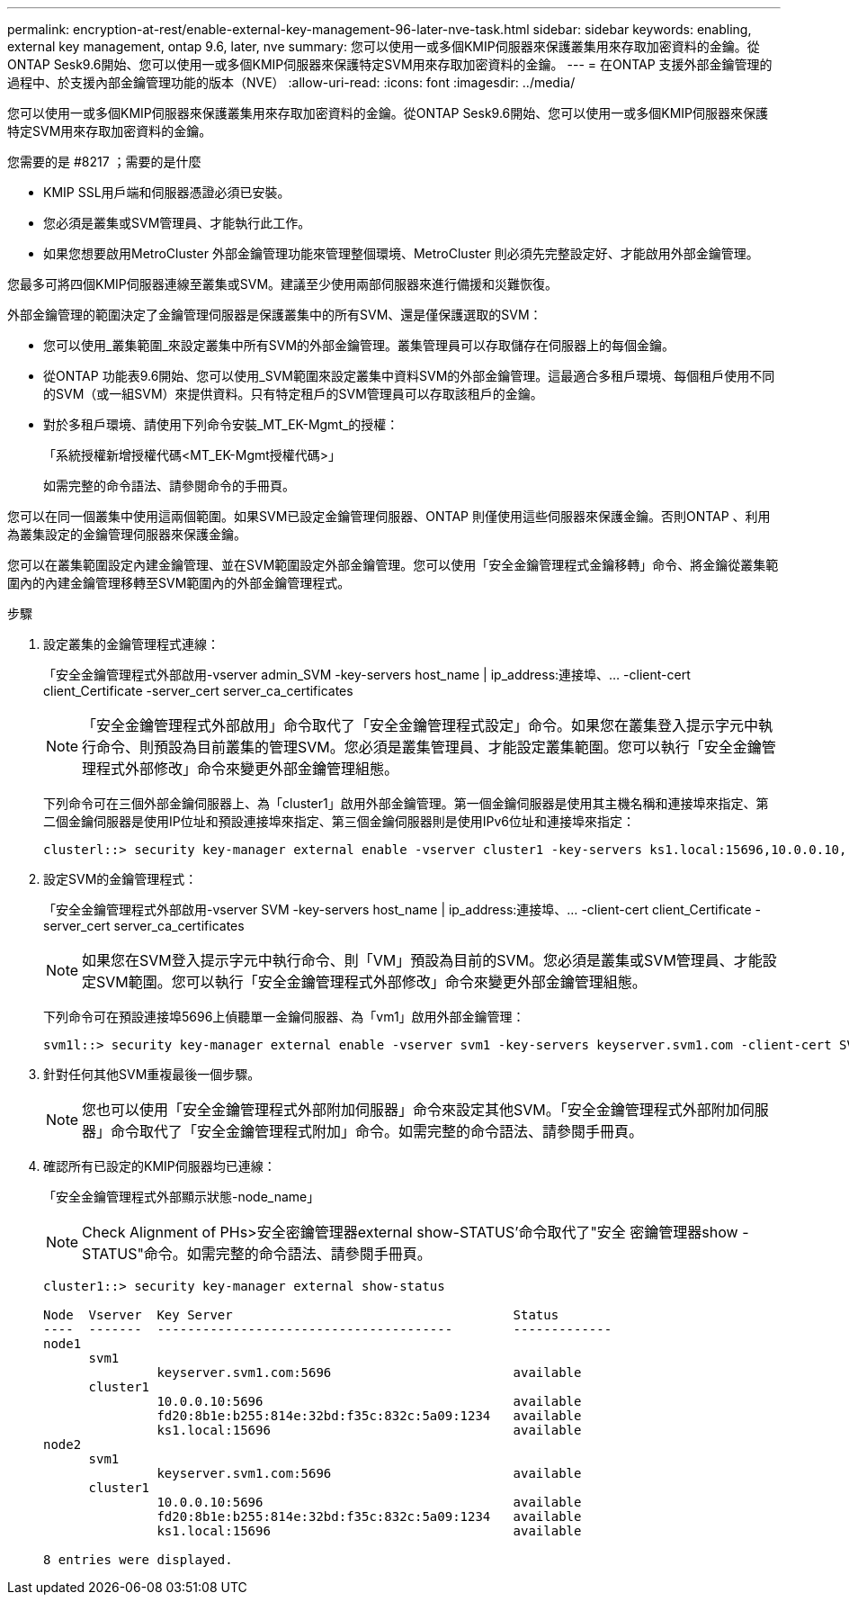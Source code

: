 ---
permalink: encryption-at-rest/enable-external-key-management-96-later-nve-task.html 
sidebar: sidebar 
keywords: enabling, external key management, ontap 9.6, later, nve 
summary: 您可以使用一或多個KMIP伺服器來保護叢集用來存取加密資料的金鑰。從ONTAP Sesk9.6開始、您可以使用一或多個KMIP伺服器來保護特定SVM用來存取加密資料的金鑰。 
---
= 在ONTAP 支援外部金鑰管理的過程中、於支援內部金鑰管理功能的版本（NVE）
:allow-uri-read: 
:icons: font
:imagesdir: ../media/


[role="lead"]
您可以使用一或多個KMIP伺服器來保護叢集用來存取加密資料的金鑰。從ONTAP Sesk9.6開始、您可以使用一或多個KMIP伺服器來保護特定SVM用來存取加密資料的金鑰。

.您需要的是 #8217 ；需要的是什麼
* KMIP SSL用戶端和伺服器憑證必須已安裝。
* 您必須是叢集或SVM管理員、才能執行此工作。
* 如果您想要啟用MetroCluster 外部金鑰管理功能來管理整個環境、MetroCluster 則必須先完整設定好、才能啟用外部金鑰管理。


您最多可將四個KMIP伺服器連線至叢集或SVM。建議至少使用兩部伺服器來進行備援和災難恢復。

外部金鑰管理的範圍決定了金鑰管理伺服器是保護叢集中的所有SVM、還是僅保護選取的SVM：

* 您可以使用_叢集範圍_來設定叢集中所有SVM的外部金鑰管理。叢集管理員可以存取儲存在伺服器上的每個金鑰。
* 從ONTAP 功能表9.6開始、您可以使用_SVM範圍來設定叢集中資料SVM的外部金鑰管理。這最適合多租戶環境、每個租戶使用不同的SVM（或一組SVM）來提供資料。只有特定租戶的SVM管理員可以存取該租戶的金鑰。
* 對於多租戶環境、請使用下列命令安裝_MT_EK-Mgmt_的授權：
+
「系統授權新增授權代碼<MT_EK-Mgmt授權代碼>」

+
如需完整的命令語法、請參閱命令的手冊頁。



您可以在同一個叢集中使用這兩個範圍。如果SVM已設定金鑰管理伺服器、ONTAP 則僅使用這些伺服器來保護金鑰。否則ONTAP 、利用為叢集設定的金鑰管理伺服器來保護金鑰。

您可以在叢集範圍設定內建金鑰管理、並在SVM範圍設定外部金鑰管理。您可以使用「安全金鑰管理程式金鑰移轉」命令、將金鑰從叢集範圍內的內建金鑰管理移轉至SVM範圍內的外部金鑰管理程式。

.步驟
. 設定叢集的金鑰管理程式連線：
+
「安全金鑰管理程式外部啟用-vserver admin_SVM -key-servers host_name | ip_address:連接埠、... -client-cert client_Certificate -server_cert server_ca_certificates

+
[NOTE]
====
「安全金鑰管理程式外部啟用」命令取代了「安全金鑰管理程式設定」命令。如果您在叢集登入提示字元中執行命令、則預設為目前叢集的管理SVM。您必須是叢集管理員、才能設定叢集範圍。您可以執行「安全金鑰管理程式外部修改」命令來變更外部金鑰管理組態。

====
+
下列命令可在三個外部金鑰伺服器上、為「cluster1」啟用外部金鑰管理。第一個金鑰伺服器是使用其主機名稱和連接埠來指定、第二個金鑰伺服器是使用IP位址和預設連接埠來指定、第三個金鑰伺服器則是使用IPv6位址和連接埠來指定：

+
[listing]
----
clusterl::> security key-manager external enable -vserver cluster1 -key-servers ks1.local:15696,10.0.0.10,[fd20:8b1e:b255:814e:32bd:f35c:832c:5a09]:1234 -client-cert AdminVserverClientCert -server-ca-certs AdminVserverServerCaCert
----
. 設定SVM的金鑰管理程式：
+
「安全金鑰管理程式外部啟用-vserver SVM -key-servers host_name | ip_address:連接埠、... -client-cert client_Certificate -server_cert server_ca_certificates

+
[NOTE]
====
如果您在SVM登入提示字元中執行命令、則「VM」預設為目前的SVM。您必須是叢集或SVM管理員、才能設定SVM範圍。您可以執行「安全金鑰管理程式外部修改」命令來變更外部金鑰管理組態。

====
+
下列命令可在預設連接埠5696上偵聽單一金鑰伺服器、為「vm1」啟用外部金鑰管理：

+
[listing]
----
svm1l::> security key-manager external enable -vserver svm1 -key-servers keyserver.svm1.com -client-cert SVM1ClientCert -server-ca-certs SVM1ServerCaCert
----
. 針對任何其他SVM重複最後一個步驟。
+
[NOTE]
====
您也可以使用「安全金鑰管理程式外部附加伺服器」命令來設定其他SVM。「安全金鑰管理程式外部附加伺服器」命令取代了「安全金鑰管理程式附加」命令。如需完整的命令語法、請參閱手冊頁。

====
. 確認所有已設定的KMIP伺服器均已連線：
+
「安全金鑰管理程式外部顯示狀態-node_name」

+
[NOTE]
====
Check Alignment of PHs>安全密鑰管理器external show-STATUS'命令取代了"安全 密鑰管理器show -STATUS"命令。如需完整的命令語法、請參閱手冊頁。

====
+
[listing]
----
cluster1::> security key-manager external show-status

Node  Vserver  Key Server                                     Status
----  -------  ---------------------------------------        -------------
node1
      svm1
               keyserver.svm1.com:5696                        available
      cluster1
               10.0.0.10:5696                                 available
               fd20:8b1e:b255:814e:32bd:f35c:832c:5a09:1234   available
               ks1.local:15696                                available
node2
      svm1
               keyserver.svm1.com:5696                        available
      cluster1
               10.0.0.10:5696                                 available
               fd20:8b1e:b255:814e:32bd:f35c:832c:5a09:1234   available
               ks1.local:15696                                available

8 entries were displayed.
----

